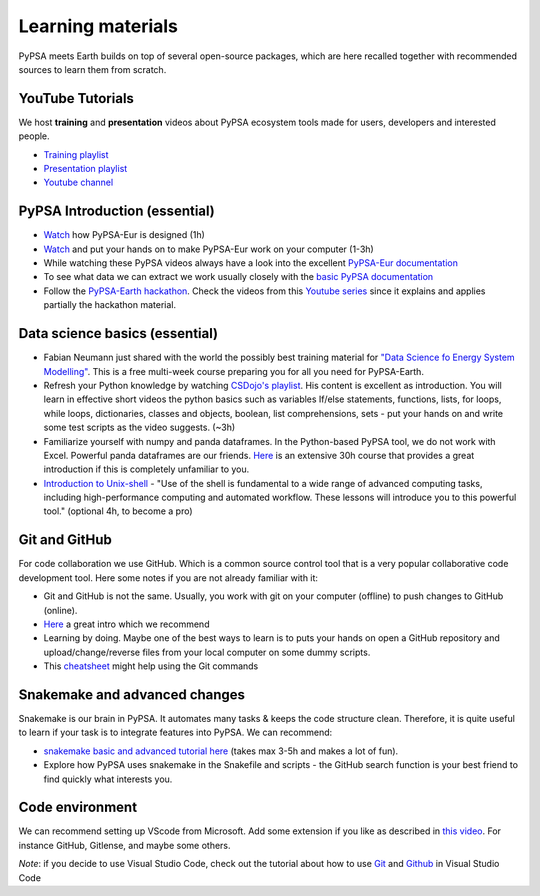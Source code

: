 ..
  SPDX-FileCopyrightText: 2022 The PyPSA meets Earth authors

  SPDX-License-Identifier: CC-BY-4.0

.. _learning_materials:

Learning materials
===================================

PyPSA meets Earth builds on top of several open-source packages, which are here recalled together with recommended sources to learn them from scratch.

.. _data_science_basics:

YouTube Tutorials
---------------------

We host **training** and **presentation** videos about PyPSA ecosystem tools made for users, developers and interested people.

- `Training playlist <https://www.youtube.com/playlist?list=PLz1RcE1NdLlEzCT8G_v-sJKOeHOhZvw5R>`_
- `Presentation playlist <https://www.youtube.com/playlist?list=PLz1RcE1NdLlHpsyopZUKDkeyAuQotfOE7>`_
- `Youtube channel <https://www.youtube.com/@pypsameetsearth7475/featured>`_


PyPSA Introduction (essential)
-------------------------------

- `Watch <https://www.youtube.com/watch?v=ty47YU1_eeQ>`_ how PyPSA-Eur is designed (1h)
- `Watch <https://www.youtube.com/watch?v=mAwhQnNRIvs>`_ and put your hands on to make PyPSA-Eur work on your computer (1-3h)
- While watching these PyPSA videos always have a look into the excellent `PyPSA-Eur documentation <https://pypsa-eur.readthedocs.io/en/latest/index.html>`_
- To see what data we can extract we work usually closely with the `basic PyPSA documentation <https://pypsa.readthedocs.io/en/latest/components.html>`_
- Follow the `PyPSA-Earth hackathon <https://github.com/pypsa-meets-earth/documentation#1-hackathon-material>`_. Check the videos from this `Youtube series <https://www.youtube.com/watch?v=2nakM174CME&list=PLz1RcE1NdLlEzCT8G_v-sJKOeHOhZvw5R&index=7>`_ since it explains and applies partially the hackathon material. 

Data science basics (essential)
--------------------------------

- Fabian Neumann just shared with the world the possibly best training material for `"Data Science fo Energy System Modelling" <https://fneum.github.io/data-science-for-esm/intro.html>`_. This is a free multi-week course preparing you for all you need for PyPSA-Earth.
- Refresh your Python knowledge by watching `CSDojo's playlist <https://www.youtube.com/c/CSDojo/playlists>`_. His content is excellent as introduction. You will learn in effective short videos the python basics such as variables If/else statements, functions, lists, for loops, while loops, dictionaries, classes and objects, boolean, list comprehensions, sets - put your hands on and write some test scripts as the video suggests. (~3h)
- Familiarize yourself with numpy and panda dataframes.  In the Python-based PyPSA tool, we do not work with Excel. Powerful panda dataframes are our friends. `Here <https://www.coursera.org/learn/python-data-analysis>`__ is an extensive 30h course that provides a great introduction if this is completely unfamiliar to you.
- `Introduction to Unix-shell <https://swcarpentry.github.io/shell-novice/>`_ - "Use of the shell is fundamental to a wide range of advanced computing tasks, including high-performance computing and automated workflow. These lessons will introduce you to this powerful tool." (optional 4h, to become a pro)


Git and GitHub
--------------

For code collaboration we use GitHub. Which is a common source control tool that is a very popular collaborative code development tool. Here some notes if you are not already familiar with it:

- Git and GitHub is not the same. Usually, you work with git on your computer (offline) to push changes to GitHub (online).
- `Here <https://www.youtube.com/watch?v=8JJ101D3knE>`__ a great intro which we recommend
- Learning by doing. Maybe one of the best ways to learn is to puts your hands on open a GitHub repository and upload/change/reverse files from your local computer on some dummy scripts.
- This `cheatsheet <https://www.atlassian.com/git/tutorials/atlassian-git-cheatsheet>`_ might help using the Git commands


Snakemake and advanced changes 
------------------------------

Snakemake is our brain in PyPSA.
It automates many tasks & keeps the code structure clean.
Therefore, it is quite useful to learn if your task is to integrate features into PyPSA.
We can recommend:

- `snakemake basic and advanced tutorial here <https://snakemake.readthedocs.io/en/stable/tutorial/tutorial.html>`__ (takes max 3-5h and makes a lot of fun).
- Explore how PyPSA uses snakemake in the Snakefile and scripts - the GitHub search function is your best friend to find quickly what interests you.


Code environment
----------------

We can recommend setting up VScode from Microsoft. Add some extension if you like as described in `this video <https://www.youtube.com/watch?v=0fROnrISdZU>`_. For instance GitHub, Gitlense, and maybe some others.

*Note*: if you decide to use Visual Studio Code, check out the tutorial about how to use `Git <https://code.visualstudio.com/docs/editor/versioncontrol#_git-support>`_ and `Github <https://code.visualstudio.com/docs/editor/github>`_  in Visual Studio Code
